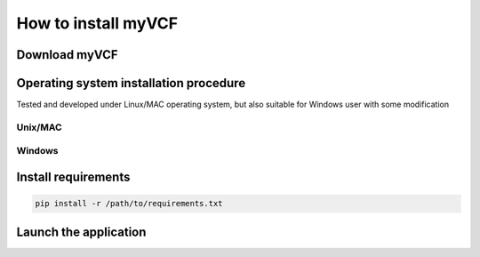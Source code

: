 .. _install_label:

How to install myVCF
====================

Download myVCF
--------------

Operating system installation procedure
---------------------------------------

Tested and developed under Linux/MAC operating system, but also suitable for Windows user with some modification

Unix/MAC
^^^^^^^^

Windows
^^^^^^^

Install requirements
--------------------

.. code-block:: shell

  pip install -r /path/to/requirements.txt

Launch the application
----------------------
